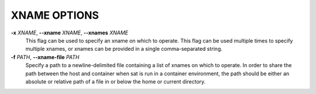 XNAME OPTIONS
-------------

**-x** *XNAME*, **--xname** *XNAME*, **--xnames** *XNAME*
        This flag can be used to specify an xname on which to operate.
        This flag can be used multiple times to specify multiple xnames,
        or xnames can be provided in a single comma-separated string.

**-f** *PATH*, **--xname-file** *PATH*
        Specify a path to a newline-delimited file containing a list
        of xnames on which to operate. In order to share the path between
        the host and container when sat is run in a container environment,
        the path should be either an absolute or relative path of a file
        in or below the home or current directory.
